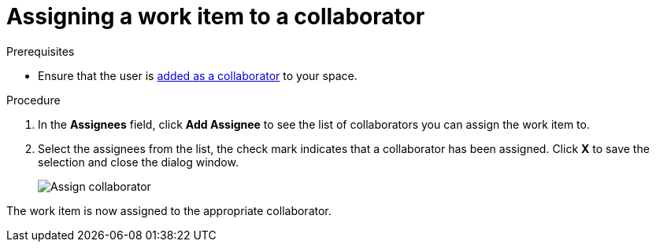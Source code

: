 [id="assigning_work_item_to_collaborator{context}{secondary}"]
= Assigning a work item to a collaborator

// for planner
ifeval::["{secondary}" == "planner"]
You can assign a work item to any of the collaborators in your space.
endif::[]

// for collaborator
ifeval::["{secondary}" == "collaborators"]
After <<adding_collaborators,adding collaborators>> to your space, you can assign <<about_work_items,work items>> to them using the *Plan* tab:
endif::[]

.Prerequisites

* Ensure that the user is <<adding_collaborators,added as a collaborator>> to your space.

.Procedure
// for collaborator

ifeval::["{secondary}" == "collaborators"]
. Click the *Plan* tab to view a list of work items for your space.
. Click on a work item to view its details in the preview.
endif::[]

. In the *Assignees* field, click *Add Assignee* to see the list of collaborators you can assign the work item to.
//The list of available collaborators for a space is set by the creator or administrator for a space.
. Select the assignees from the list, the check mark indicates that a collaborator has been assigned. Click *X* to save the selection and close the dialog window.
+
image::assign_collaborator.png[Assign collaborator]

The work item is now assigned to the appropriate collaborator.
